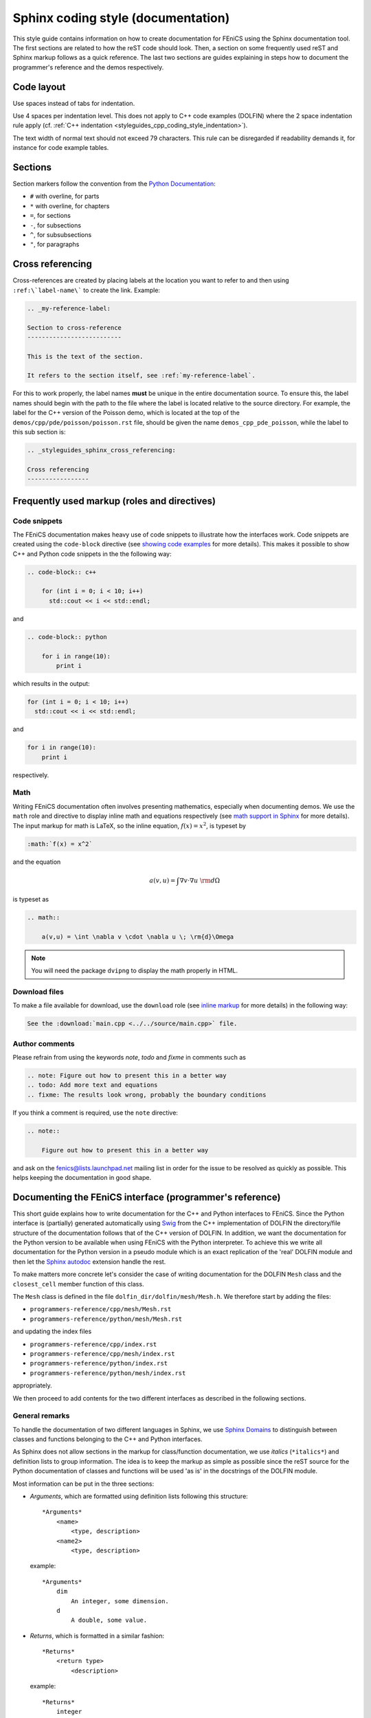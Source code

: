 .. Style guides for C++, Python, and documentation

Sphinx coding style (documentation)
===================================

This style guide contains information on how to create documentation
for FEniCS using the Sphinx documentation tool. The first sections are
related to how the reST code should look. Then, a section on some
frequently used reST and Sphinx markup follows as a quick
reference. The last two sections are guides explaining in steps how to
document the programmer's reference and the demos respectively.

Code layout
-----------

Use spaces instead of tabs for indentation.

Use 4 spaces per indentation level. This does not apply to C++ code
examples (DOLFIN) where the 2 space indentation rule apply
(cf. :ref:`C++ indentation
<styleguides_cpp_coding_style_indentation>`).

The text width of normal text should not exceed 79 characters. This
rule can be disregarded if readability demands it, for instance for
code example tables.


Sections
--------

Section markers follow the convention from the `Python Documentation
<http://docs.python.org/documenting/rest.html>`_:

* ``#`` with overline, for parts
* ``*`` with overline, for chapters
* ``=``, for sections
* ``-``, for subsections
* ``^``, for subsubsections
* ``"``, for paragraphs

.. _styleguides_sphinx_cross_referencing:

Cross referencing
-----------------

Cross-references are created by placing labels at the location you
want to refer to and then using ``:ref:\`label-name\``` to create the
link. Example:

.. code-block:: rest

    .. _my-reference-label:

    Section to cross-reference
    --------------------------

    This is the text of the section.

    It refers to the section itself, see :ref:`my-reference-label`.

For this to work properly, the label names **must** be unique in the
entire documentation source.  To ensure this, the label names should
begin with the path to the file where the label is located relative to
the source directory. For example, the label for the C++ version of
the Poisson demo, which is located at the top of the
``demos/cpp/pde/poisson/poisson.rst`` file, should be given the name
``demos_cpp_pde_poisson``, while the label to this sub section is:

.. code-block:: rest

    .. _styleguides_sphinx_cross_referencing:

    Cross referencing
    -----------------

Frequently used markup (roles and directives)
---------------------------------------------

.. _styleguides_sphinx_code_snippets:

Code snippets
^^^^^^^^^^^^^

The FEniCS documentation makes heavy use of code snippets to
illustrate how the interfaces work. Code snippets are created using
the ``code-block`` directive (see `showing code examples
<http://sphinx.pocoo.org/markup/code.html>`_ for more details). This
makes it possible to show C++ and Python code snippets in the the
following way:

.. code-block:: rest

    .. code-block:: c++

        for (int i = 0; i < 10; i++)
          std::cout << i << std::endl;

and

.. code-block:: rest

    .. code-block:: python

        for i in range(10):
            print i

which results in the output:

.. code-block:: c++

    for (int i = 0; i < 10; i++)
      std::cout << i << std::endl;

and

.. code-block:: python

    for i in range(10):
        print i

respectively.

Math
^^^^

Writing FEniCS documentation often involves presenting mathematics,
especially when documenting demos. We use the ``math`` role and
directive to display inline math and equations respectively (see `math
support in Sphinx <http://sphinx.pocoo.org/ext/math.html>`_ for more
details).  The input markup for math is LaTeX, so the inline equation,
:math:`f(x) = x^2`, is typeset by

.. code-block:: rest

    :math:`f(x) = x^2`

and the equation

.. math::

    a(v,u) = \int \nabla v \cdot \nabla u \; \rm{d}\Omega

is typeset as

.. code-block:: rest

    .. math::

        a(v,u) = \int \nabla v \cdot \nabla u \; \rm{d}\Omega

.. note::

    You will need the package ``dvipng`` to display the math properly in HTML.

.. _styleguides_sphinx_download_files:

Download files
^^^^^^^^^^^^^^

To make a file available for download, use the ``download`` role (see
`inline markup <http://sphinx.pocoo.org/markup/inline.html>`_ for more
details) in the following way:

.. code-block:: rest

    See the :download:`main.cpp <../../source/main.cpp>` file.

Author comments
^^^^^^^^^^^^^^^

Please refrain from using the keywords *note*, *todo* and *fixme* in
comments such as

.. code-block:: rest

    .. note: Figure out how to present this in a better way
    .. todo: Add more text and equations
    .. fixme: The results look wrong, probably the boundary conditions

If you think a comment is required, use the ``note`` directive:

.. code-block:: rest

    .. note::

        Figure out how to present this in a better way

and ask on the fenics@lists.launchpad.net mailing list in order for
the issue to be resolved as quickly as possible. This helps keeping
the documentation in good shape.

.. _styleguides_sphinx_documenting_interface:

Documenting the FEniCS interface (programmer's reference)
---------------------------------------------------------

This short guide explains how to write documentation for the C++ and
Python interfaces to FEniCS.
Since the Python interface is (partially) generated automatically using
`Swig <http://www.swig.org/>`_ from the C++ implementation of DOLFIN the
directory/file structure of the documentation follows that of the C++ version
of DOLFIN.
In addition, we want the documentation for the Python version to be
available when using FEniCS with the Python interpreter.
To achieve this we write all documentation for the Python version in a
pseudo module which is an exact replication of the 'real' DOLFIN module and
then let the `Sphinx autodoc <http://sphinx.pocoo.org/ext/autodoc.html>`_
extension handle the rest.

To make matters more concrete let's consider the case of writing documentation
for the DOLFIN ``Mesh`` class and the ``closest_cell`` member function of this
class.

The ``Mesh`` class is defined in the file ``dolfin_dir/dolfin/mesh/Mesh.h``.
We therefore start by adding the files:

* ``programmers-reference/cpp/mesh/Mesh.rst``
* ``programmers-reference/python/mesh/Mesh.rst``

and updating the index files

* ``programmers-reference/cpp/index.rst``
* ``programmers-reference/cpp/mesh/index.rst``
* ``programmers-reference/python/index.rst``
* ``programmers-reference/python/mesh/index.rst``

appropriately.

We then proceed to add contents for the two different interfaces as described
in the following sections.

General remarks
^^^^^^^^^^^^^^^

To handle the documentation of two different languages in Sphinx, we
use `Sphinx Domains <http://sphinx.pocoo.org/domains.html>`_ to
distinguish between classes and functions belonging to the C++ and
Python interfaces.

As Sphinx does not allow sections in the markup for class/function
documentation, we use *italics* (``*italics*``) and definition lists
to group information.  The idea is to keep the markup as simple as
possible since the reST source for the Python documentation of classes
and functions will be used 'as is' in the docstrings of the DOLFIN
module.

Most information can be put in the three sections:

* *Arguments*, which are formatted using definition lists following this
  structure::

    *Arguments*
        <name>
            <type, description>
        <name2>
            <type, description>

  example::

      *Arguments*
          dim
              An integer, some dimension.
          d
              A double, some value.

* *Returns*, which is formatted in a similar fashion::

    *Returns*
        <return type>
            <description>

  example::

    *Returns*
        integer
            Some random integer.

* *Example*, a very small code snippet that shows how the
  class/function works. It does not necessarily have to be a
  stand-alone program.

Links to demos that use the feature being documented should be put in
a ``seealso`` directive.

The member functions of a class should be sorted alphabetically for
the C++ version. When using autodoc, Sphinx will sort the member
functions automatically for the Python module.

C++ interface
^^^^^^^^^^^^^^^^^

The code snippets presented in the following can be seen in their
complete form and context by clicking on the ``Show Source`` link on
the page containing the C++ documentation for the :cpp:class:`Mesh`
class.

The C++ documentation for the ``Mesh`` class is added to the
``programmers-reference/cpp/mesh/Mesh.rst`` file.

Defining the class
""""""""""""""""""

The beginning of the ``programmers-reference/cpp/mesh/Mesh.rst`` file
looks as follows:

.. code-block:: rest

    Mesh.h
    ======

    .. cpp:class:: Mesh

        *Parent class*

            * :cpp:class:`Variable`

        A Mesh consists of a set of connected and numbered mesh entities.

where only the first part of the ``Mesh`` class description has been included
for brevity.

We start with a section title ``Mesh.h`` since the ``Mesh.rst`` should
contain documentation for all classes and functions defined in
``Mesh.h`` and there might be multiple classes defined.  The ``Mesh``
class is defined by the Sphinx directive ``cpp:class::`` followed by
the name of the class.  Since the ``Mesh`` class derives from the
``Variable`` class, we list all parent classes explicitly where the
line ``:cpp:class:`Variable``` will create a link to the C++
documentation of the class ``Variable``.

.. note::

    In the future Sphinx might be clever enough to handle parent classes
    automatically, but until then this is how we do it.

Then follows a description of the purpose of the ``Mesh`` class before
the documentation of the member functions.

Constructors
""""""""""""

The constructors are documented as any other member function.
For the ``Mesh`` class we have two additional constructors besides the empty
constructor:

.. code-block:: rest

    .. cpp:class:: Mesh

        [snip]

        .. cpp:function:: Mesh(const Mesh& mesh)

            Copy constructor.

            *Arguments*
                mesh
                    A :cpp:class:`Mesh` object.

        .. cpp:function:: Mesh(std::string filename)

            Create mesh from data file.

            *Arguments*
                filename
                    A string, name of file to load.

The functions are defined in the class body such that they
automatically have the ``Mesh`` namespace.  The signature of the
functions (in this case the constructors ``Mesh(const Mesh& mesh)``
and ``Mesh(std::string filename)``) **must** be identical to that
found in the ``dolfin/mesh/Mesh.h`` file, otherwise subsequent testing
will report that the function is not documented (or obsolete).

.. note::

    It looks like the destructor ``~`` is not recognised, but we can skip
    documenting that until it is included in Sphinx.

    The empty constructor, in this case Mesh(), is implicitly created when
    defining the class (``.. cpp:class:: Mesh``).
    Explicitly defining it as one of the constructors will cause Sphinx to
    complain about multiple definitions.

closest_cell function
"""""""""""""""""""""

The documentation for the ``closest_cell`` function is added in the
same manner as the documentation for the constructors, but with
additional information about the return value and an example.

.. code-block:: rest

    .. cpp:function:: dolfin::uint closest_cell(const Point & point) const

        Computes the index of the cell in the mesh which is closest to the
        point query.

        *Arguments*
            point
                A :cpp:class:`Point` object.

        *Returns*
            integer
                The index of the cell in the mesh which is closest to point.

        *Example*
            .. code-block:: c++

                UnitSquare mesh(1, 1);
                Point point(0.0, 2.0);
                info("%d", mesh.closest_cell(point));

            output::

                1

Again, the function is defined in the class body, and the signature of
the function is identical to that found in the ``dolfin/mesh/Mesh.h``
file.

.. note::

    Since Sphinx does not yet handle overloaded functions that well, links to
    :cpp:func:`Mesh::closest_cell` (``:cpp:func:`Mesh::closest_cell```) from the
    index page will point to the class where it is defined instead of the
    actual function.
    This behaviour will hopefully change in the future.

Python interface
^^^^^^^^^^^^^^^^

The code snippets presented in the following can be seen in their
complete form and context by clicking on the ``Show Source`` link on
the page containing the Python documentation for the
:py:class:`dolfin.cpp.Mesh` class and in the
:download:`programmers-reference/python/docstrings/dolfin/cpp.py` file
which contains the actual documentation for the Python ``Mesh`` class.

The Python ``Mesh`` class is defined in the :py:mod:`dolfin.cpp`
module. This module is automatically generated by Swig from the DOLFIN
C++ implementation.  In order to have the documentation for the Python
interface available from within the Python interpreter, we will put
the docstrings for the ``Mesh`` class in the appropriate file of the
pseudo module containing the dolfin docstrings namely
``programmers-reference/python/docstrings/dolfin/cpp.py``.

Defining the class
""""""""""""""""""

We simply define the class as it is defined in the 'real' DOLFIN module with
the exception that it only contains docstrings and no actual code.

.. code-block:: rest

    class Mesh(Variable):
        """
        A Mesh consists of a set of connected and numbered mesh entities.

        [snip]
        """

where only the first part of the ``Mesh`` class description has been
included for brevity.  Since the docstrings module requires correct
Python syntax the parent class ``Variable`` must of course be defined
also.

Construtors
"""""""""""

The constructors are documented in the docstring of the ``Mesh.__init__``
function like this:

.. code-block:: rest

    class Mesh(Variable):
        [snip]

        def __init__(self, *args):
            """
            **Overloaded versions**

            * Mesh\ **()**

              Create empty mesh.

            * Mesh\ **(mesh)**

              Copy constructor.

              *Arguments*
                  mesh
                      A :py:class:`Mesh` instance.

            * Mesh\ **(filename)**

              Create mesh from data file.

              *Arguments*
                  filename
                      A string, name of file to load.
            """

Since the constructor is overloaded, we use the argument list ``(self,
*args)`` in the function definition and the ``**Overloaded
versions**`` section to document the overloaded versions in a standard
list using ``*``.  For each constructor we define the argument list
using **bold face**. The ``\`` is needed to avoid adding space between
the function name (``Mesh``) and the argument list.  Each constructor
is then documented as any other function.

.. note::

    The above approach applies to any overloaded function, not just
    constructors and is necessary because Sphinx/Python does not handle
    overloaded functions (which we need to since the Python interface is
    generated from a C++ implementation).

closest_cell function
"""""""""""""""""""""

The documentation for the ``closest_cell`` function is added in the
same manner as the documentation for the constructors, but with
additional information about the return value and an example.

.. code-block:: rest

    class Mesh(Variable):
        [snip]

        def closest_cell(self, point):
            """
            Computes the index of the cell in the mesh which is closest to the
            point query.

            *Arguments*
                point
                    A :py:class:`Point` instance.

            *Returns*
                integer
                    The index of the cell in the mesh which is closest to point.

            *Example*
                >>> mesh = dolfin.UnitSquare(1,1)
                >>> point = dolfin.Point(0.0, 2.0)
                >>> mesh.closest_cell(point)
                1
            """

Using Sphinx autodoc
""""""""""""""""""""

To complete the Python documentation for the ``Mesh`` class, we simply add
the following to the ``programmers-reference/python/mesh/Mesh.rst`` file:

.. code-block:: rest

    Mesh
    ====

    .. currentmodule:: dolfin.cpp

    .. autoclass:: Mesh
        :members:
        :show-inheritance:
        :undoc-members:

We use the file ``programmers-reference/python/mesh/Mesh.rst`` to mirror the
structure of the DOLFIN source tree (see
:ref:`styleguides_sphinx_documenting_interface`).
The ``currentmodule`` directive tells Sphinx in which module to find the class
that should be documented.
The line ``.. autoclass:: Mesh`` automatically generates documentation for the
``Mesh`` class and the arguments specifies what information to be included.

Appendices
^^^^^^^^^^

Documentation for the FFC, UFC and UFL components of FEniCS is located
in the :ref:`appendix <programmers_reference_appendices_index>`.  The
structure of the documentation of a given module depends on the
file/class layout of the module and the content should be extracted
from the docstrings as is done for the Python interface to DOLFIN.
The layout of the docstrings should follow the same rules as outlined
in the above sections.

Testing the documentation
^^^^^^^^^^^^^^^^^^^^^^^^^

When you are done writing documentation for the programmer's reference you
should run the two tests:

* ``test/verify_cpp_documentation.py``
* ``test/verify_python_documentation.py``

and build the documentation to ensure everything is in working order by running
the command:

.. code-block:: sh

    make all

in the top directory.


.. _styleguides_sphinx_documenting_demos:

Documenting demos
-----------------

This short guide explains the procedure for documenting a FEniCS demo.
As an example, we will demonstrate the steps involved to create
documentation for the :ref:`Poisson (C++) <demos_cpp_pde_poisson>` and
:ref:`Poisson (Python) <demos_python_pde_poisson>` demos.

Files
^^^^^

The demo documentation is located in the ``source/demos``
directory. This directory contains the sub-directories ``common``,
``cpp`` and ``python``.  First you must figure out which category your
demo belongs to:

1. adaptivity
2. fem
3. function
4. la
5. mesh
6. ode
7. parameters
8. pde
9. plot
10. quadrature

.. warning::

    This might change in case we decide to reorganise the demos!

The Poisson demo mainly demonstrates how to solve a certain partial
differential equation (PDE), so we should add the following files:

``demos/common/pde/poisson/poisson.txt``
    Common information should be placed in this file, and the file
    should then be included in the C++ and Python versions (see
    :ref:`styleguides_sphinx_common_information`).

``demos/cpp/pde/poisson/poisson.rst``
    This file contains the reST source file with the documentation that is
    specific to the C++ version of the Poisson demo.

``demos/cpp/pde/poisson/main.cpp``
    This file contains the entire source code for the solver and must be made
    available for :ref:`download <styleguides_sphinx_download_files>`.

``demos/cpp/pde/poisson/Poisson.ufl``
    This file contains the form file and must be made available for
    :ref:`download <styleguides_sphinx_download_files>`.
    If your demo contains multiple form files, all of these must be added.


``demos/cpp/pde/poisson/SConstruct``
    This file is necessary to compile the demo against DOLFIN and must be
    made available for :ref:`download <styleguides_sphinx_download_files>`.

.. warning::

    The information about SConstruct must be updated cf. transition to cmake.


``demos/python/pde/poisson/poisson.rst``
    This file contains the reST source file with the documentation
    that is specific to the Python version of the Poisson demo.

``demos/python/pde/poisson/demo.py``
    This file contains the entire solver written in PyDOLFIN, and must
    be made available for :ref:`download
    <styleguides_sphinx_download_files>`.

Finally, add the demo to the index files ``demos/python/pde/index`` and
``demos/cpp/pde/index`` by adding ``poisson/poisson`` to the ``toctree`` to
complete the setup of files.

The source code files should of course compile and run with the
versions of FEniCS software covered by the current documentation.

.. note::

    Will the fact that the demos in the documentation compile and run
    be tested automatically by the buildbot?


.. _styleguides_sphinx_common_information:

Common information
^^^^^^^^^^^^^^^^^^

Each demo should be available in both a C++ and a Python version.
However, the summary (describing what features are demonstrated) along
with the problem and method description are typically identical for
both versions.  It is therefore desirable to put this information in a
common source file to avoid code duplication.  This common code is
placed in the file ``demos/common/pde/poisson/poisson.txt``, which is
then included in the two files ``demos/cpp/pde/poisson/poisson.rst``
and ``demos/python/pde/poisson/poisson.rst`` using the ``include``
directive with the relative path to the file:

.. code-block:: rest

  .. include:: ../../../common/pde/poisson/poisson.txt

C++ and Python specific contents
^^^^^^^^^^^^^^^^^^^^^^^^^^^^^^^^^^^^^^^^

Each step of the solution procedure of a demo should be
explained. This can often be achieved by including
:ref:`styleguides_sphinx_code_snippets`.

.. warning::

    It is important that the code snippets are exact copies of what can be
    found in the source files. The reason being that the source files will be
    compiled and tested against DOLFIN and if anything is broken the demos
    needs to be updated.

    Running the script ``test/verify_code_snippets.py`` in the top
    level directory will then locate all code snippets that needs to
    be updated to the new syntax.

As an example, the definition of the Dirichlet boundary is:

.. code-block:: c++

    class DirichletBoundary : public SubDomain
    {
      bool inside(const Array<double>& x, bool on_boundary) const
      {
        return x[0] < DOLFIN_EPS or x[0] > 1.0 - DOLFIN_EPS;
      }
    };

for the C++ Poisson demo and

.. code-block:: python

    def boundary(x):
        return x[0] < DOLFIN_EPS or x[0] > 1.0 - DOLFIN_EPS

for the Python demo.

Additional information
^^^^^^^^^^^^^^^^^^^^^^

Use the ``note`` and ``warning`` directives to highlight important
information.  The ``seealso`` directive should be used when pointing
to alternative solutions or functions in the
:ref:`programmers_reference_index`.

Keywords should be added to the index, using the ``index`` directive to make
the documentation easier to navigate through.

See `the Sphinx documentation
<http://sphinx.pocoo.org/markup/para.html#index-generating-markup>`_
for how to use the above directives.

Testing the documentation
^^^^^^^^^^^^^^^^^^^^^^^^^

When you are done writing documentation for the demos you should run the test:

* ``test/verify_demo_code_snippets.py``

and build the documentation to ensure everything is in working order by running
the command:

.. code-block:: sh

    make all

in the top directory.
